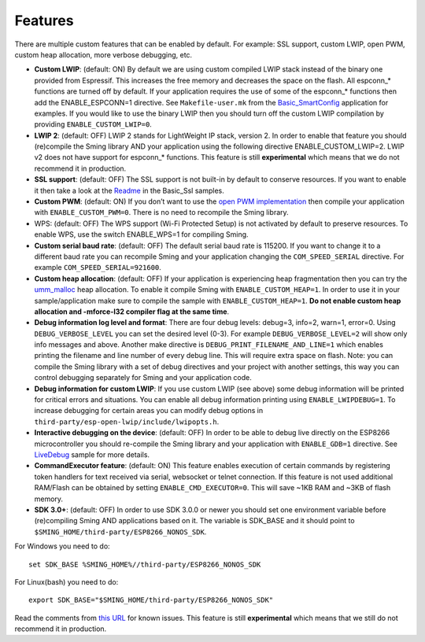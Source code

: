 Features
========

There are multiple custom features that can be enabled by default. For
example: SSL support, custom LWIP, open PWM, custom heap allocation,
more verbose debugging, etc.

-  **Custom LWIP**: (default: ON) By default we are using custom
   compiled LWIP stack instead of the binary one provided from
   Espressif. This increases the free memory and decreases the space on
   the flash. All espconn_\* functions are turned off by default. If
   your application requires the use of some of the espconn_\* functions
   then add the ENABLE_ESPCONN=1 directive. See ``Makefile-user.mk``
   from the
   `Basic_SmartConfig <https://github.com/SmingHub/Sming/blob/develop/samples/Basic_SmartConfig/Makefile-user.mk#L41>`__
   application for examples. If you would like to use the binary LWIP
   then you should turn off the custom LWIP compilation by providing
   ``ENABLE_CUSTOM_LWIP=0``.
-  **LWIP 2**: (default: OFF) LWIP 2 stands for LightWeight IP stack,
   version 2. In order to enable that feature you should (re)compile the
   Sming library AND your application using the following directive
   ENABLE_CUSTOM_LWIP=2. LWIP v2 does not have support for espconn_\*
   functions. This feature is still **experimental** which means that we
   do not recommend it in production.
-  **SSL support**: (default: OFF) The SSL support is not built-in by
   default to conserve resources. If you want to enable it then take a
   look at the
   `Readme <https://github.com/SmingHub/Sming/blob/develop/samples/Basic_Ssl/README.md>`__
   in the Basic_Ssl samples.
-  **Custom PWM**: (default: ON) If you don’t want to use the `open PWM
   implementation <https://github.com/StefanBruens/ESP8266_new_pwm>`__
   then compile your application with ``ENABLE_CUSTOM_PWM=0``. There is
   no need to recompile the Sming library.
-  WPS: (default: OFF) The WPS support (Wi-Fi Protected Setup) is not
   activated by default to preserve resources. To enable WPS, use the
   switch ENABLE_WPS=1 for compiling Sming.
-  **Custom serial baud rate**: (default: OFF) The default serial baud
   rate is 115200. If you want to change it to a different baud rate you
   can recompile Sming and your application changing the
   ``COM_SPEED_SERIAL`` directive. For example
   ``COM_SPEED_SERIAL=921600``.
-  **Custom heap allocation**: (default: OFF) If your application is
   experiencing heap fragmentation then you can try the
   `umm_malloc <https://github.com/rhempel/umm_malloc>`__ heap
   allocation. To enable it compile Sming with ``ENABLE_CUSTOM_HEAP=1``.
   In order to use it in your sample/application make sure to compile
   the sample with ``ENABLE_CUSTOM_HEAP=1``. **Do not enable custom heap
   allocation and -mforce-l32 compiler flag at the same time**.
-  **Debug information log level and format**: There are four debug
   levels: debug=3, info=2, warn=1, error=0. Using
   ``DEBUG_VERBOSE_LEVEL`` you can set the desired level (0-3). For
   example ``DEBUG_VERBOSE_LEVEL=2`` will show only info messages and
   above. Another make directive is ``DEBUG_PRINT_FILENAME_AND_LINE=1``
   which enables printing the filename and line number of every debug
   line. This will require extra space on flash. Note: you can compile
   the Sming library with a set of debug directives and your project
   with another settings, this way you can control debugging separately
   for Sming and your application code.
-  **Debug information for custom LWIP**: If you use custom LWIP (see
   above) some debug information will be printed for critical errors and
   situations. You can enable all debug information printing using
   ``ENABLE_LWIPDEBUG=1``. To increase debugging for certain areas you
   can modify debug options in
   ``third-party/esp-open-lwip/include/lwipopts.h``.
-  **Interactive debugging on the device**: (default: OFF) In order to
   be able to debug live directly on the ESP8266 microcontroller you
   should re-compile the Sming library and your application with
   ``ENABLE_GDB=1`` directive. See
   `LiveDebug <https://github.com/SmingHub/Sming/tree/develop/samples/LiveDebug>`__
   sample for more details.
-  **CommandExecutor feature**: (default: ON) This feature enables
   execution of certain commands by registering token handlers for text
   received via serial, websocket or telnet connection. If this feature
   is not used additional RAM/Flash can be obtained by setting
   ``ENABLE_CMD_EXECUTOR=0``. This will save ~1KB RAM and ~3KB of flash
   memory.
-  **SDK 3.0+**: (default: OFF) In order to use SDK 3.0.0 or newer you
   should set one environment variable before (re)compiling Sming AND
   applications based on it. The variable is SDK_BASE and it should
   point to ``$SMING_HOME/third-party/ESP8266_NONOS_SDK``.

For Windows you need to do:

::

   set SDK_BASE %SMING_HOME%//third-party/ESP8266_NONOS_SDK

For Linux(bash) you need to do:

::

   export SDK_BASE="$SMING_HOME/third-party/ESP8266_NONOS_SDK"

Read the comments from `this
URL <https://github.com/SmingHub/Sming/pull/1264>`__ for known issues.
This feature is still **experimental** which means that we still do not
recommend it in production.
